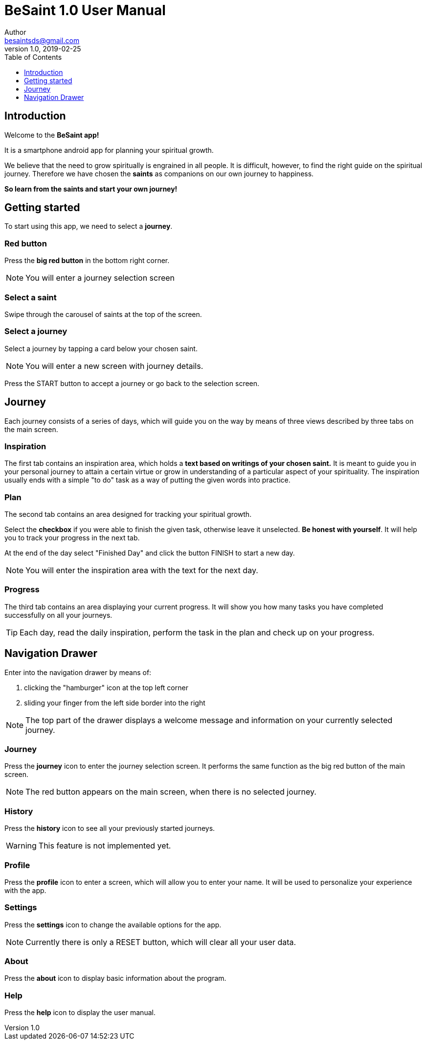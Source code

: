 = BeSaint 1.0 User Manual
Author <besaintsds@gmail.com>
v1.0, 2019-02-25
:toc:
:toc-title: Table of Contents
:toclevels: 1

== Introduction

Welcome to the *BeSaint app!*

It is a smartphone android app for planning your spiritual growth.

We believe that the need to grow spiritually is engrained in all people. It is difficult, however,
to find the right guide on the spiritual journey. Therefore we have chosen the *saints* as companions
on our own journey to happiness.

*So learn from the saints and start your own journey!*

== Getting started

To start using this app, we need to select a *journey*.

=== Red button

Press the *big red button* in the bottom right corner.

NOTE: You will enter a journey selection screen

=== Select a saint

Swipe through the carousel of saints at the top of the screen.

=== Select a journey

Select a journey by tapping a card below your chosen saint.

NOTE: You will enter a new screen with journey details.

Press the START button to accept a journey or go back to the selection screen.

== Journey

Each journey consists of a series of days, which will guide you on the way by means of three
views described by three tabs on the main screen.

=== Inspiration

The first tab contains an inspiration area, which holds a *text based on writings of your chosen saint.* It is meant to guide you in your personal journey to attain a certain virtue or grow in understanding of a particular aspect of your spirituality. The inspiration usually ends with a simple "to do" task as a way of putting the given words into practice.

=== Plan

The second tab contains an area designed for tracking your spiritual growth.

Select the *checkbox* if you were able to finish the given task, otherwise leave it unselected. *Be honest with yourself*. It will help you to track your progress in the next tab.

At the end of the day select "Finished Day" and click the button FINISH to start a new day.

NOTE: You will enter the inspiration area with the text for the next day.

=== Progress

The third tab contains an area displaying your current progress. It will show you how many tasks you have completed successfully on all your journeys.

TIP: Each day, read the daily inspiration, perform the task in the plan and check up on your progress.

== Navigation Drawer

Enter into the navigation drawer by means of:

1. clicking the "hamburger" icon at the top left corner
2. sliding your finger from the left side border into the right

NOTE: The top part of the drawer displays a welcome message and information on your currently selected journey.

=== Journey

Press the *journey* icon to enter the journey selection screen. It performs the same function as the big red button of the main screen.

NOTE: The red button appears on the main screen, when there is no selected journey.

=== History

Press the *history* icon to see all your previously started journeys.

WARNING: This feature is not implemented yet.

=== Profile

Press the *profile* icon to enter a screen, which will allow you to enter your name. It will be used to personalize your experience with the app.

=== Settings

Press the *settings* icon to change the available options for the app.

NOTE: Currently there is only a RESET button, which will clear all your user data.

=== About

Press the *about* icon to display basic information about the program.

=== Help

Press the *help* icon to display the user manual.